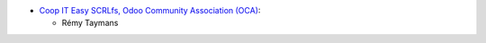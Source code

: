 * `Coop IT Easy SCRLfs, Odoo Community Association (OCA) <https://github.com/OCA/delivery-carrier/tree/12.0/delivery_carrier_combine_price_rule>`_:

  * Rémy Taymans
